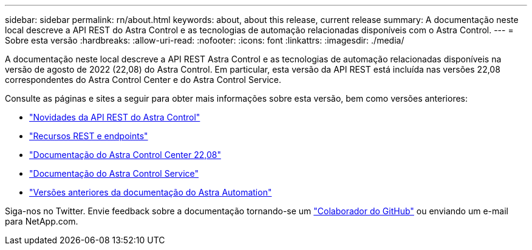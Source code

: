 ---
sidebar: sidebar 
permalink: rn/about.html 
keywords: about, about this release, current release 
summary: A documentação neste local descreve a API REST do Astra Control e as tecnologias de automação relacionadas disponíveis com o Astra Control. 
---
= Sobre esta versão
:hardbreaks:
:allow-uri-read: 
:nofooter: 
:icons: font
:linkattrs: 
:imagesdir: ./media/


[role="lead"]
A documentação neste local descreve a API REST Astra Control e as tecnologias de automação relacionadas disponíveis na versão de agosto de 2022 (22,08) do Astra Control. Em particular, esta versão da API REST está incluída nas versões 22,08 correspondentes do Astra Control Center e do Astra Control Service.

Consulte as páginas e sites a seguir para obter mais informações sobre esta versão, bem como versões anteriores:

* link:../rn/whats_new.html["Novidades da API REST do Astra Control"]
* link:../endpoints/resources.html["Recursos REST e endpoints"]
* https://docs.netapp.com/us-en/astra-control-center-2208/["Documentação do Astra Control Center 22,08"^]
* https://docs.netapp.com/us-en/astra-control-service/["Documentação do Astra Control Service"^]
* link:../aa-earlier-versions.html["Versões anteriores da documentação do Astra Automation"]


Siga-nos no Twitter. Envie feedback sobre a documentação tornando-se um link:https://docs.netapp.com/us-en/contribute/["Colaborador do GitHub"^] ou enviando um e-mail para NetApp.com.
